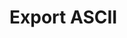 * Export ASCII
  #+begin_export ascii
  Need to read the manual to understand these other types of blocks
  #+end_export